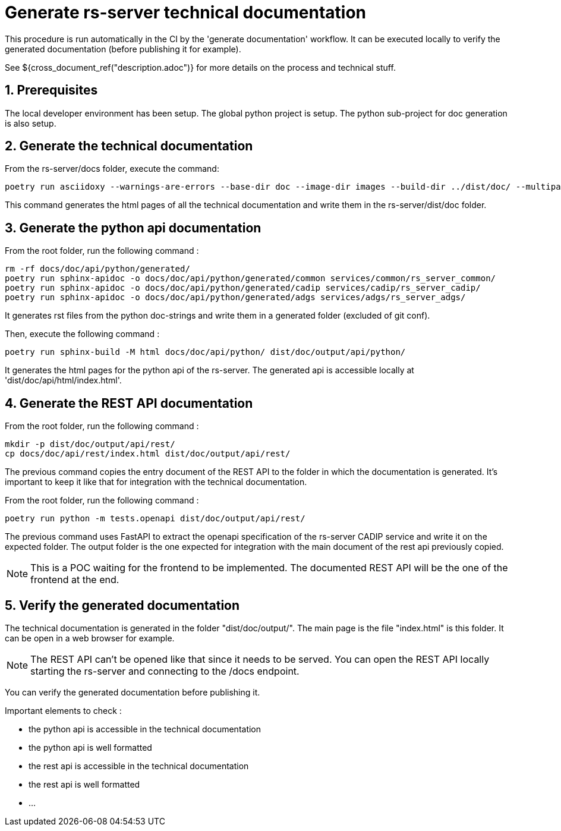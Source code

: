= Generate rs-server technical documentation
:sectnums:

This procedure is run automatically in the CI by the 'generate documentation' workflow.
It can be executed locally to verify the generated documentation (before publishing it for example).

See ${cross_document_ref("description.adoc")} for more details on the process and technical stuff.

== Prerequisites

The local developer environment has been setup.
The global python project is setup.
The python sub-project for doc generation is also setup.

== Generate the technical documentation

From the rs-server/docs folder, execute the command:
[source, bash, indent=0]
----
poetry run asciidoxy --warnings-are-errors --base-dir doc --image-dir images --build-dir ../dist/doc/ --multipage doc/index.adoc
----

This command generates the html pages of all the technical documentation
and write them in the rs-server/dist/doc folder.

== Generate the python api documentation

From the root folder, run the following command :
[source, bash, indent=0]
----
rm -rf docs/doc/api/python/generated/
poetry run sphinx-apidoc -o docs/doc/api/python/generated/common services/common/rs_server_common/
poetry run sphinx-apidoc -o docs/doc/api/python/generated/cadip services/cadip/rs_server_cadip/
poetry run sphinx-apidoc -o docs/doc/api/python/generated/adgs services/adgs/rs_server_adgs/
----
It generates rst files from the python doc-strings
and write them in a generated folder (excluded of git conf).

Then, execute the following command :
[source, bash, indent=0]
----
poetry run sphinx-build -M html docs/doc/api/python/ dist/doc/output/api/python/
----
It generates the html pages for the python api of the rs-server.
The generated api is accessible locally at 'dist/doc/api/html/index.html'.

== Generate the REST API documentation

From the root folder, run the following command :
[source, bash, indent=0]
----
mkdir -p dist/doc/output/api/rest/
cp docs/doc/api/rest/index.html dist/doc/output/api/rest/
----

The previous command copies the entry document of the REST API
to the folder in which the documentation is generated.
It's important to keep it like that for integration with the technical documentation.

From the root folder, run the following command :

[source, bash, indent=0]
----
poetry run python -m tests.openapi dist/doc/output/api/rest/
----

The previous command uses FastAPI to extract the openapi specification of the rs-server CADIP service and write it on the expected folder.
The output folder is the one expected for integration with the main document of the rest api previously copied.

NOTE: This is a POC waiting for the frontend to be implemented.
The documented REST API will be the one of the frontend at the end.

== Verify the generated documentation

The technical documentation is generated in the folder "dist/doc/output/".
The main page is the file "index.html" is this folder.
It can be open in a web browser for example.

NOTE: The REST API can't be opened like that since it needs to be served.
You can open the REST API locally starting the rs-server and connecting to the /docs endpoint.

You can verify the generated documentation before publishing it.

Important elements to check :

* the python api is accessible in the technical documentation
* the python api is well formatted
* the rest api is accessible in the technical documentation
* the rest api is well formatted
* ...
